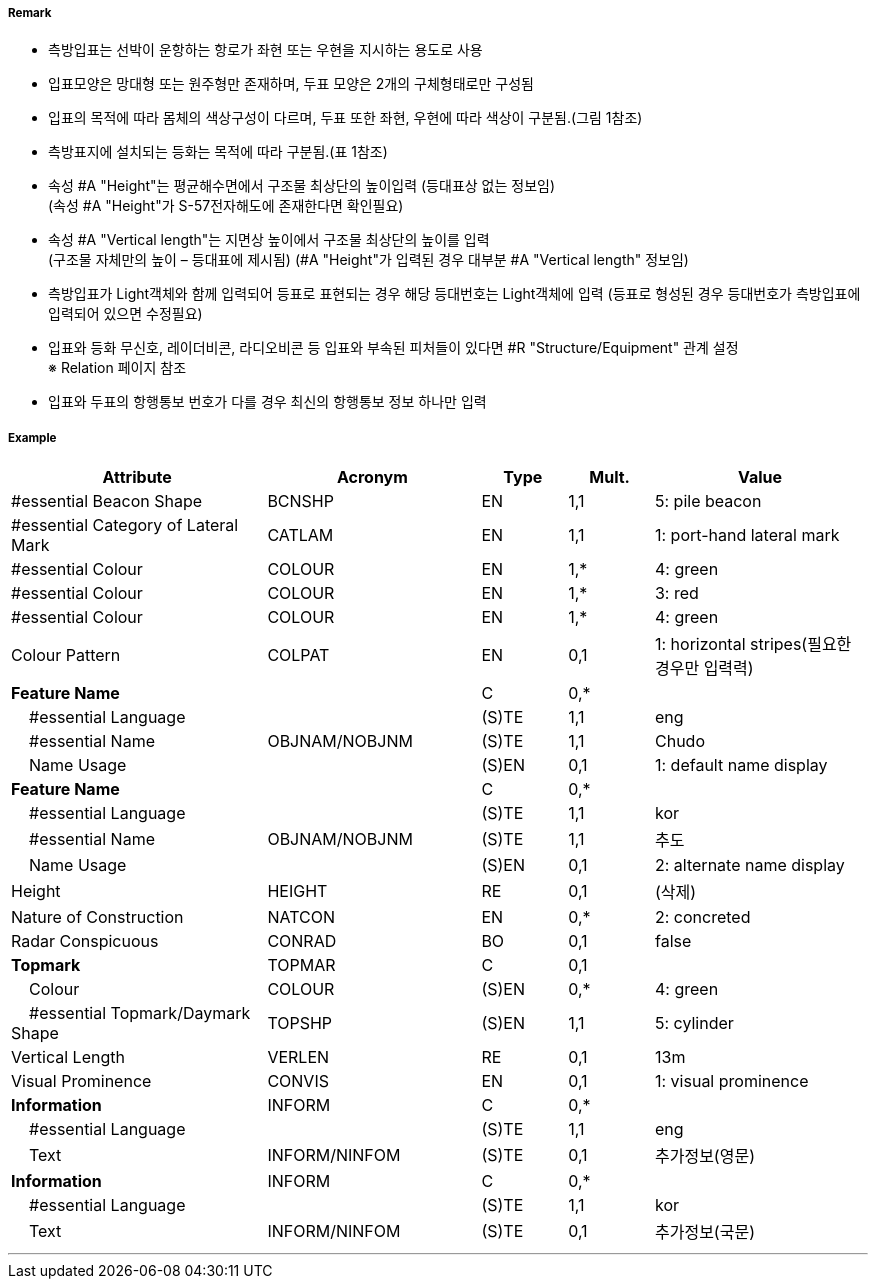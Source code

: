 // tag::LateralBeacon[]
===== Remark

- 측방입표는 선박이 운항하는 항로가 좌현 또는 우현을 지시하는 용도로 사용
- 입표모양은 망대형 또는 원주형만 존재하며, 두표 모양은 2개의 구체형태로만 구성됨
- 입표의 목적에 따라 몸체의 색상구성이 다르며, 두표 또한 좌현, 우현에 따라 색상이 구분됨.(그림 1참조) 
- 측방표지에 설치되는 등화는 목적에 따라 구분됨.(표 1참조)
- 속성 #A "Height"는 평균해수면에서 구조물 최상단의 높이입력 (등대표상 없는 정보임) +
  (속성 #A "Height"가 S-57전자해도에 존재한다면 확인필요)
- 속성 #A "Vertical length"는 지면상 높이에서 구조물 최상단의 높이를 입력 +
 (구조물 자체만의 높이 – 등대표에 제시됨)
  (#A "Height"가 입력된 경우 대부분 #A "Vertical length" 정보임)
- 측방입표가 Light객체와 함께 입력되어 등표로 표현되는 경우 해당 등대번호는 Light객체에 입력
   (등표로 형성된 경우 등대번호가 측방입표에 입력되어 있으면 수정필요)
- 입표와 등화 무신호, 레이더비콘, 라디오비콘 등 입표와 부속된 피처들이 있다면 #R "Structure/Equipment" 관계 설정 +
  ※ Relation 페이지 참조
- 입표와 두표의 항행통보 번호가 다를 경우 최신의 항행통보 정보 하나만 입력

////
[cols="1,1" , frame=none , grid=none, align=center]
|===
a|
[cols="1,1,1,1", options="header"]
!===
!구분!등화리듬 !등색 !도색
!좌현 !Fl(2+1)제외한 모든 것 !녹색 !녹색색
!좌항로 우선!F(2+1) !홍색 !홍녹홍
!우현!Fl(2+1)제외한 모든 것 !홍색 !홍색
!우항로 우선!F(2+1) !녹색 !녹황녹
!===
a| image:../images/LateralBeacon/LateralBeacon_image-1.png[width=400]
|===
////


===== Example
[cols="30,25,10,10,25", options="header"]
|===
|Attribute |Acronym |Type |Mult. |Value

|#essential Beacon Shape|BCNSHP|EN|1,1| 5: pile beacon
|#essential Category of Lateral Mark|CATLAM|EN|1,1|1: port-hand lateral mark 
|#essential Colour|COLOUR|EN|1,*|4: green
|#essential Colour|COLOUR|EN|1,*|3: red 
|#essential Colour|COLOUR|EN|1,*|4: green  
|Colour Pattern|COLPAT|EN|0,1|1: horizontal stripes(필요한 경우만 입력력)
|**Feature Name**||C|0,*| 
|    #essential Language||(S)TE|1,1| eng
|    #essential Name|OBJNAM/NOBJNM|(S)TE|1,1| Chudo
|    Name Usage||(S)EN|0,1| 1: default name display 
|**Feature Name**||C|0,*| 
|    #essential Language||(S)TE|1,1| kor
|    #essential Name|OBJNAM/NOBJNM|(S)TE|1,1| 추도
|    Name Usage||(S)EN|0,1| 2: alternate name display 
|Height|HEIGHT|RE|0,1| (삭제)
|Nature of Construction|NATCON|EN|0,*|2: concreted  
|Radar Conspicuous|CONRAD|BO|0,1| false
|**Topmark**|TOPMAR|C|0,1| 
|    Colour|COLOUR|(S)EN|0,*|  4: green
|    #essential Topmark/Daymark Shape|TOPSHP|(S)EN|1,1| 5: cylinder 
|Vertical Length|VERLEN|RE|0,1| 13m
|Visual Prominence|CONVIS|EN|0,1| 1: visual prominence
|**Information**|INFORM|C|0,*|  
|    #essential Language||(S)TE|1,1| eng
|    Text|INFORM/NINFOM|(S)TE|0,1| 추가정보(영문)
|**Information**|INFORM|C|0,*|  
|    #essential Language||(S)TE|1,1| kor
|    Text|INFORM/NINFOM|(S)TE|0,1| 추가정보(국문)
|===

---
// end::LateralBeacon[]
